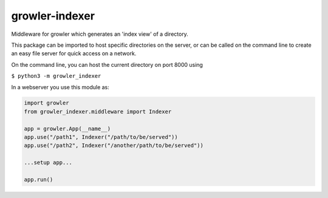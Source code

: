 
growler-indexer
===============

Middleware for growler which generates an 'index view' of a directory.

This package can be imported to host specific directories on the server,
or can be called on the command line to create an easy file server for
quick access on a network.

On the command line, you can host the current directory on port 8000
using

``$ python3 -m growler_indexer``

In a webserver you use this module as:

.. code:: python


    import growler
    from growler_indexer.middleware import Indexer

    app = growler.App(__name__)
    app.use("/path1", Indexer("/path/to/be/served"))
    app.use("/path2", Indexer("/another/path/to/be/served"))

    ...setup app...

    app.run()

